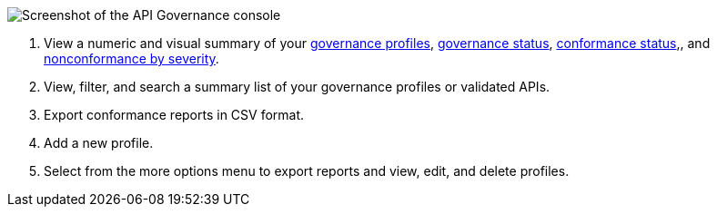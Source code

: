// Used in index.adoc and monitor-api-conformance.adoc 

image::api-gov-console.png[Screenshot of the API Governance console]

[calloutlist]
. View a numeric and visual summary of your <<gov-profiles,governance profiles>>, <<governed-apis,governance status>>, <<api-conformance,conformance status>>,, and <<nonconformance-severity,nonconformance by severity>>.
. View, filter, and search a summary list of your governance profiles or validated APIs.
. Export conformance reports in CSV format.
. Add a new profile.
. Select from the more options menu to export reports and view, edit, and delete profiles.